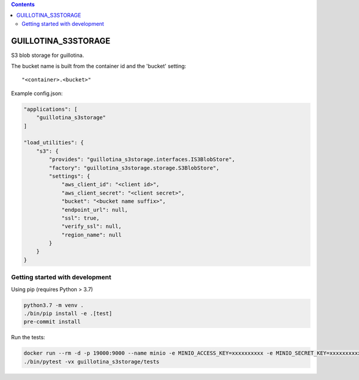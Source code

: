.. contents::

GUILLOTINA_S3STORAGE
====================

S3 blob storage for guillotina.

The bucket name is built from the container id and the 'bucket' setting::

    "<container>.<bucket>"

Example config.json:

.. code-block:: json

    "applications": [
        "guillotina_s3storage"
    ]

    "load_utilities": {
        "s3": {
            "provides": "guillotina_s3storage.interfaces.IS3BlobStore",
            "factory": "guillotina_s3storage.storage.S3BlobStore",
            "settings": {
                "aws_client_id": "<client id>",
                "aws_client_secret": "<client secret>",
                "bucket": "<bucket name suffix>",
                "endpoint_url": null,
                "ssl": true,
                "verify_ssl": null,
                "region_name": null
            }
        }
    }


Getting started with development
--------------------------------

Using pip (requires Python > 3.7)

.. code-block:: shell

    python3.7 -m venv .
    ./bin/pip install -e .[test]
    pre-commit install

Run the tests:

.. code-block:: shell

    docker run --rm -d -p 19000:9000 --name minio -e MINIO_ACCESS_KEY=xxxxxxxxxx -e MINIO_SECRET_KEY=xxxxxxxxxx minio/minio:RELEASE.2019-09-11T19-53-16Z server /data
    ./bin/pytest -vx guillotina_s3storage/tests
